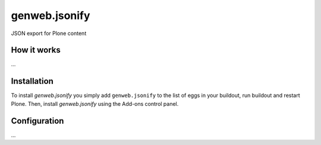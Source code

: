 ====================
genweb.jsonify
====================

JSON export for Plone content

How it works
============

...


Installation
============

To install `genweb.jsonify` you simply add ``genweb.jsonify``
to the list of eggs in your buildout, run buildout and restart Plone.
Then, install `genweb.jsonify` using the Add-ons control panel.


Configuration
=============

...

